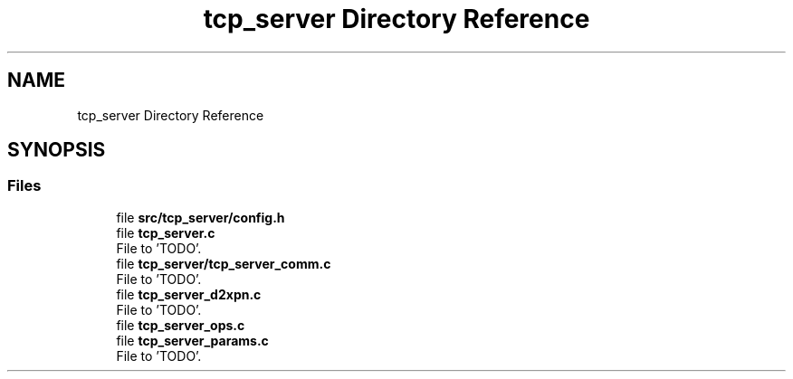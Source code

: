 .TH "tcp_server Directory Reference" 3 "Wed May 24 2023" "Version Expand version 1.0r5" "Expand" \" -*- nroff -*-
.ad l
.nh
.SH NAME
tcp_server Directory Reference
.SH SYNOPSIS
.br
.PP
.SS "Files"

.in +1c
.ti -1c
.RI "file \fBsrc/tcp_server/config\&.h\fP"
.br
.ti -1c
.RI "file \fBtcp_server\&.c\fP"
.br
.RI "File to 'TODO'\&. "
.ti -1c
.RI "file \fBtcp_server/tcp_server_comm\&.c\fP"
.br
.RI "File to 'TODO'\&. "
.ti -1c
.RI "file \fBtcp_server_d2xpn\&.c\fP"
.br
.RI "File to 'TODO'\&. "
.ti -1c
.RI "file \fBtcp_server_ops\&.c\fP"
.br
.ti -1c
.RI "file \fBtcp_server_params\&.c\fP"
.br
.RI "File to 'TODO'\&. "
.in -1c
